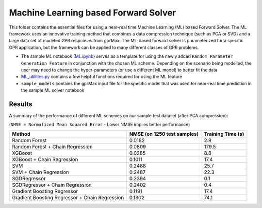 *************************************
Machine Learning based Forward Solver
*************************************

This folder contains the essential files for using a near-real time Machine Learning (ML) based Forward Solver. The ML framework uses an innovative training method that combines a data compression technique (such as PCA or SVD) and a large data set of modeled GPR responses from gprMax. The ML-based forward solver is parameterized for a specific GPR application, but the framework can be applied to many different classes of GPR problems. 

* The sample ML notebook (`ML.ipynb <https://github.com/utsav-akhaury/gprMax/blob/devel/ML/ML.ipynb>`_) serves as a template for using the newly added ``Random Parameter Generation Feature`` in conjunction with the chosen ML scheme. Depending on the scenario being modelled, the user may need to change the hyper-parameters (or use a different ML model) to better fit the data
* `ML_utilities.py <https://github.com/utsav-akhaury/gprMax/blob/devel/ML/ML_utilities.py>`_ contains a few helpful functions required for using the ML feature
* ``sample_models`` contains the gprMax input file for the specific model that was used for near-real time prediction in the sample ML solver notebook

Results
-------

A summary of the performance of different ML schemes on our sample test dataset (after PCA compression):

(``NMSE = Normalized Mean Squared Error`` - Lower NMSE implies better performance)

============================================== =========================== ==================
Method                                         NMSE (on 1250 test samples) Training Time (s)
============================================== =========================== ==================
Random Forest                                  0.0182                      2.8
Random Forest + Chain Regression               0.0809                      179.5
XGBoost                                        0.0285                      8.8
XGBoost + Chain Regression                     0.1011                      17.4
SVM                                            0.2488                      25.7
SVM + Chain Regression                         0.2487                      22.3
SGDRegressor                                   0.2394                      0.1
SGDRegressor  + Chain Regression               0.2402                      0.4
Gradient Boosting Regressor                    0.1191                      17.4
Gradient Boosting Regressor + Chain Regression 0.1302                      74.1
============================================== =========================== ==================
